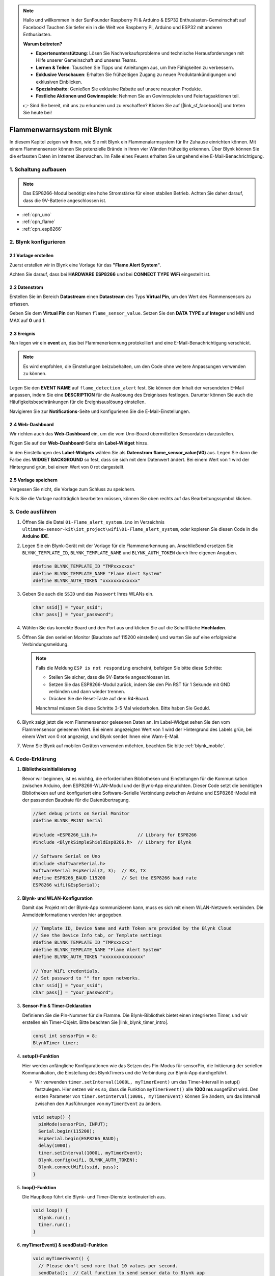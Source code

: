 .. note::

    Hallo und willkommen in der SunFounder Raspberry Pi & Arduino & ESP32 Enthusiasten-Gemeinschaft auf Facebook! Tauchen Sie tiefer ein in die Welt von Raspberry Pi, Arduino und ESP32 mit anderen Enthusiasten.

    **Warum beitreten?**

    - **Expertenunterstützung**: Lösen Sie Nachverkaufsprobleme und technische Herausforderungen mit Hilfe unserer Gemeinschaft und unseres Teams.
    - **Lernen & Teilen**: Tauschen Sie Tipps und Anleitungen aus, um Ihre Fähigkeiten zu verbessern.
    - **Exklusive Vorschauen**: Erhalten Sie frühzeitigen Zugang zu neuen Produktankündigungen und exklusiven Einblicken.
    - **Spezialrabatte**: Genießen Sie exklusive Rabatte auf unsere neuesten Produkte.
    - **Festliche Aktionen und Gewinnspiele**: Nehmen Sie an Gewinnspielen und Feiertagsaktionen teil.

    👉 Sind Sie bereit, mit uns zu erkunden und zu erschaffen? Klicken Sie auf [|link_sf_facebook|] und treten Sie heute bei!

.. _iot_Flame:

Flammenwarnsystem mit Blynk
===========================

.. raw:: html

   <video loop autoplay muted style="max-width:100%">
      <source src="../_static/video/iot/01-iot_Flame_alert_system.mp4"  type="video/mp4">
      Ihr Browser unterstützt das Video-Tag nicht.
   </video>

In diesem Kapitel zeigen wir Ihnen, wie Sie mit Blynk ein Flammenalarmsystem für Ihr Zuhause einrichten können. Mit einem Flammensensor können Sie potenzielle Brände in Ihren vier Wänden frühzeitig erkennen. Über Blynk können Sie die erfassten Daten im Internet überwachen. Im Falle eines Feuers erhalten Sie umgehend eine E-Mail-Benachrichtigung.

1. Schaltung aufbauen
----------------------

.. note::

    Das ESP8266-Modul benötigt eine hohe Stromstärke für einen stabilen Betrieb. Achten Sie daher darauf, dass die 9V-Batterie angeschlossen ist.

.. image:: img/01-Wiring_flame_alert_system.png
    :width: 90%

* :ref:`cpn_uno`
* :ref:`cpn_flame`
* :ref:`cpn_esp8266`

2. Blynk konfigurieren
----------------------

**2.1 Vorlage erstellen**
^^^^^^^^^^^^^^^^^^^^^^^^^

Zuerst erstellen wir in Blynk eine Vorlage für das **"Flame Alert System"**.

.. image:: img/new/01-create_template_1_shadow.png
    :width: 70%
    :align: center

Achten Sie darauf, dass bei **HARDWARE** **ESP8266** und bei **CONNECT TYPE** **WiFi** eingestellt ist.

.. image:: img/new/01-create_template_2_shadow.png
    :width: 70%
    :align: center

.. raw:: html
    
    <br/>  

**2.2 Datenstrom**
^^^^^^^^^^^^^^^^^^^

Erstellen Sie im Bereich **Datastream** einen **Datastream** des Typs **Virtual Pin**, um den Wert des Flammensensors zu erfassen.

.. image:: img/new/01-datastream_1_shadow.png
    :width: 90%
    :align: center

Geben Sie dem **Virtual Pin** den Namen ``flame_sensor_value``. Setzen Sie den **DATA TYPE** auf **Integer** und MIN und MAX auf **0** und **1**.

.. image:: img/new/01-datastream_2_shadow.png
    :width: 90%
    :align: center

.. raw:: html
    
    <br/>  

**2.3 Ereignis**
^^^^^^^^^^^^^^^^^^

Nun legen wir ein **event** an, das bei Flammenerkennung protokolliert und eine E-Mail-Benachrichtigung verschickt.

.. image:: img/new/01-event_1_shadow.png
    :width: 80%
    :align: center

.. note::
    Es wird empfohlen, die Einstellungen beizubehalten, um den Code ohne weitere Anpassungen verwenden zu können.

Legen Sie den **EVENT NAME** auf ``flame_detection_alert`` fest. Sie können den Inhalt der versendeten E-Mail anpassen, indem Sie eine **DESCRIPTION** für die Auslösung des Ereignisses festlegen. Darunter können Sie auch die Häufigkeitsbeschränkungen für die Ereignisauslösung einstellen.

.. image:: img/new/01-event_2_shadow.png
    :width: 80%
    :align: center

Navigieren Sie zur **Notifications**-Seite und konfigurieren Sie die E-Mail-Einstellungen.

.. image:: img/new/01-event_3_shadow.png
    :width: 80%
    :align: center

.. raw:: html
    
    <br/>  

**2.4 Web-Dashboard**
^^^^^^^^^^^^^^^^^^^^^^

Wir richten auch das **Web-Dashboard** ein, um die vom Uno-Board übermittelten Sensordaten darzustellen.

Fügen Sie auf der **Web-Dashboard**-Seite ein **Label-Widget** hinzu.

.. image:: img/new/01-web_dashboard_1_shadow.png
    :width: 100%
    :align: center

In den Einstellungen des **Label-Widgets** wählen Sie als **Datenstrom** **flame_sensor_value(V0)** aus. Legen Sie dann die Farbe des **WIDGET BACKGROUND** so fest, dass sie sich mit dem Datenwert ändert. Bei einem Wert von 1 wird der Hintergrund grün, bei einem Wert von 0 rot dargestellt.

.. image:: img/new/01-web_dashboard_2_shadow.png
    :width: 100%
    :align: center

.. image:: img/new/01-web_dashboard_3_shadow.png
    :width: 100%
    :align: center

.. raw:: html
    
    <br/>  

**2.5 Vorlage speichern**
^^^^^^^^^^^^^^^^^^^^^^^^^^

Vergessen Sie nicht, die Vorlage zum Schluss zu speichern.

.. image:: img/new/01-save_template_shadow.png
    :width: 70%
    :align: center

Falls Sie die Vorlage nachträglich bearbeiten müssen, können Sie oben rechts auf das Bearbeitungssymbol klicken.

.. image:: img/new/01-save_template_2_shadow.png
    :width: 70%
    :align: center

.. raw:: html
    
    <br/>  


3. Code ausführen
-----------------

#. Öffnen Sie die Datei ``01-Flame_alert_system.ino`` im Verzeichnis ``ultimate-sensor-kit\iot_project\wifi\01-Flame_alert_system``, oder kopieren Sie diesen Code in die **Arduino IDE**.

   .. raw:: html
       
       <iframe src=https://create.arduino.cc/editor/sunfounder01/85d6f0ed-9bff-4b44-9e3e-9e954b0bbc5a/preview?embed style="height:510px;width:100%;margin:10px 0" frameborder=0></iframe>

#. Legen Sie ein Blynk-Gerät mit der Vorlage für die Flammenerkennung an. Anschließend ersetzen Sie ``BLYNK_TEMPLATE_ID``, ``BLYNK_TEMPLATE_NAME`` und ``BLYNK_AUTH_TOKEN`` durch Ihre eigenen Angaben.

   .. code-block:: arduino
    
      #define BLYNK_TEMPLATE_ID "TMPxxxxxxx"
      #define BLYNK_TEMPLATE_NAME "Flame Alert System"
      #define BLYNK_AUTH_TOKEN "xxxxxxxxxxxxx"
   
   .. image:: img/new/01-create_device_1_shadow.png
    :width: 80%
    :align: center

   .. image:: img/new/01-create_device_2_shadow.png
    :width: 80%
    :align: center

   .. image:: img/new/01-create_device_3_shadow.png
    :width: 80%
    :align: center

   .. image:: img/new/01-create_device_4_shadow.png
    :width: 80%
    :align: center

#. Geben Sie auch die ``SSID`` und das ``Passwort`` Ihres WLANs ein.

   .. code-block:: arduino

    char ssid[] = "your_ssid";
    char pass[] = "your_password";

#. Wählen Sie das korrekte Board und den Port aus und klicken Sie auf die Schaltfläche **Hochladen**.

#. Öffnen Sie den seriellen Monitor (Baudrate auf 115200 einstellen) und warten Sie auf eine erfolgreiche Verbindungsmeldung.

   .. image:: img/new/01-ready_1_shadow.png
    :width: 80%
    :align: center

   .. note::

       Falls die Meldung ``ESP is not responding`` erscheint, befolgen Sie bitte diese Schritte:

       * Stellen Sie sicher, dass die 9V-Batterie angeschlossen ist.
       * Setzen Sie das ESP8266-Modul zurück, indem Sie den Pin RST für 1 Sekunde mit GND verbinden und dann wieder trennen.
       * Drücken Sie die Reset-Taste auf dem R4-Board.

       Manchmal müssen Sie diese Schritte 3-5 Mal wiederholen. Bitte haben Sie Geduld.

#. Blynk zeigt jetzt die vom Flammensensor gelesenen Daten an. Im Label-Widget sehen Sie den vom Flammensensor gelesenen Wert. Bei einem angezeigten Wert von 1 wird der Hintergrund des Labels grün, bei einem Wert von 0 rot angezeigt, und Blynk sendet Ihnen eine Warn-E-Mail.

   .. image:: img/new/01-ready_2_shadow.png
    :width: 80%
    :align: center

#. Wenn Sie Blynk auf mobilen Geräten verwenden möchten, beachten Sie bitte :ref:`blynk_mobile`.

4. Code-Erklärung
-----------------

1. **Bibliotheksinitialisierung**

   Bevor wir beginnen, ist es wichtig, die erforderlichen Bibliotheken und Einstellungen für die Kommunikation zwischen Arduino, dem ESP8266-WLAN-Modul und der Blynk-App einzurichten. Dieser Code setzt die benötigten Bibliotheken auf und konfiguriert eine Software-Serielle Verbindung zwischen Arduino und ESP8266-Modul mit der passenden Baudrate für die Datenübertragung.
   
   .. code-block:: arduino
   
       //Set debug prints on Serial Monitor
       #define BLYNK_PRINT Serial
   
       #include <ESP8266_Lib.h>               // Library for ESP8266
       #include <BlynkSimpleShieldEsp8266.h>  // Library for Blynk
   
       // Software Serial on Uno
       #include <SoftwareSerial.h>
       SoftwareSerial EspSerial(2, 3);  // RX, TX
       #define ESP8266_BAUD 115200      // Set the ESP8266 baud rate
       ESP8266 wifi(&EspSerial);

2. **Blynk- und WLAN-Konfiguration**

   Damit das Projekt mit der Blynk-App kommunizieren kann, muss es sich mit einem WLAN-Netzwerk verbinden. Die Anmeldeinformationen werden hier angegeben.

   .. code-block:: arduino

      // Template ID, Device Name and Auth Token are provided by the Blynk Cloud
      // See the Device Info tab, or Template settings
      #define BLYNK_TEMPLATE_ID "TMPxxxxxx"
      #define BLYNK_TEMPLATE_NAME "Flame Alert System"
      #define BLYNK_AUTH_TOKEN "xxxxxxxxxxxxxxx" 
      
      // Your WiFi credentials.
      // Set password to "" for open networks.
      char ssid[] = "your_ssid";
      char pass[] = "your_password";

3. **Sensor-Pin & Timer-Deklaration**

   Definieren Sie die Pin-Nummer für die Flamme.
   Die Blynk-Bibliothek bietet einen integrierten Timer, und wir erstellen ein Timer-Objekt. Bitte beachten Sie |link_blynk_timer_intro|.

   .. code-block:: arduino

       const int sensorPin = 8;
       BlynkTimer timer;

4. **setup()-Funktion**

   Hier werden anfängliche Konfigurationen wie das Setzen des Pin-Modus für sensorPin, die Initiierung der seriellen Kommunikation, die Einstellung des BlynkTimers und die Verbindung zur Blynk-App durchgeführt.

   - Wir verwenden ``timer.setInterval(1000L, myTimerEvent)`` um das Timer-Intervall in setup() festzulegen. Hier setzen wir es so, dass die Funktion ``myTimerEvent()`` alle **1000 ms** ausgeführt wird. Den ersten Parameter von ``timer.setInterval(1000L, myTimerEvent)`` können Sie ändern, um das Intervall zwischen den Ausführungen von ``myTimerEvent`` zu ändern.

   .. raw:: html
    
    <br/> 

   .. code-block:: arduino

       void setup() {
         pinMode(sensorPin, INPUT);
         Serial.begin(115200);
         EspSerial.begin(ESP8266_BAUD);
         delay(1000);
         timer.setInterval(1000L, myTimerEvent);
         Blynk.config(wifi, BLYNK_AUTH_TOKEN);
         Blynk.connectWiFi(ssid, pass);
       }

5. **loop()-Funktion**

   Die Hauptloop führt die Blynk- und Timer-Dienste kontinuierlich aus.

   .. code-block:: arduino

       void loop() {
         Blynk.run();
         timer.run();
       }

6. **myTimerEvent() & sendData()-Funktion**

   .. code-block:: arduino
 
       void myTimerEvent() {
         // Please don't send more that 10 values per second.
         sendData();  // Call function to send sensor data to Blynk app
       }

   Die Funktion ``sendData()`` liest den Wert vom Flammensensor und sendet ihn an Blynk. Wenn eine Flamme erkannt wird (Wert 0), sendet sie ein ``Flammenerkennungsalarm``-Ereignis an die Blynk-App.

   - Verwenden Sie ``Blynk.virtualWrite(vPin, Wert)`` um Daten an den virtuellen Pin V0 in Blynk zu senden. Mehr dazu unter |link_blynk_virtualWrite|.

   - Nutzen Sie ``Blynk.logEvent("Ereigniscode")`` um ein Ereignis in Blynk zu protokollieren. Mehr dazu unter |link_blynk_logEvent|.

    .. raw:: html
    
       <br/> 


   .. code-block:: arduino
       
      void sendData() {
        int data = digitalRead(sensorPin);
        Blynk.virtualWrite(V0, data);  // send data to virtual pin V0 on Blynk
        Serial.print("flame:");
        Serial.println(data);  // Print flame status on Serial Monitor
        if (data == 0) {
          Blynk.logEvent("flame_alert");  // log flame alert event if sensor detects flame
        }
      }

**Referenzen**

- |link_blynk_doc|
- |link_blynk_quickstart| 
- |link_blynk_virtualWrite|
- |link_blynk_logEvent|
- |link_blynk_timer_intro|

